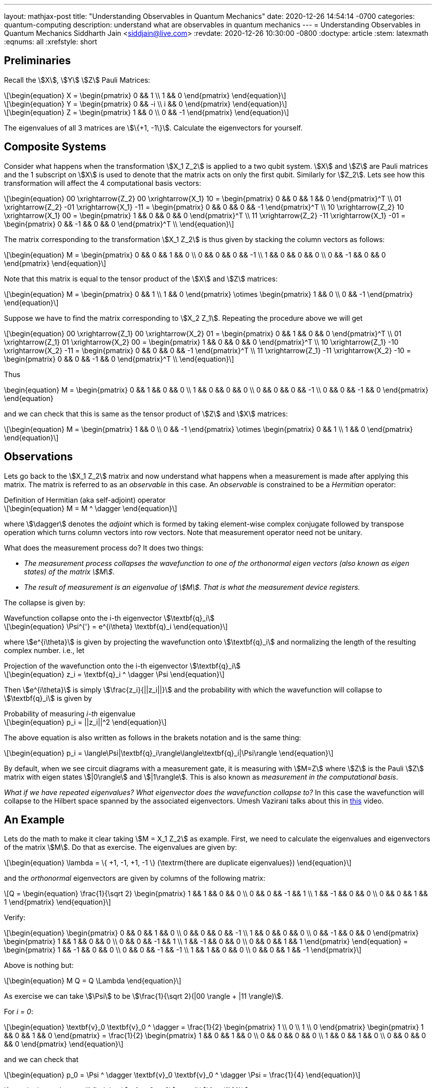 ---
layout: mathjax-post
title:  "Understanding Observables in Quantum Mechanics"
date:   2020-12-26 14:54:14 -0700
categories: quantum-computing
description: understand what are observables in quantum mechanics
---
= Understanding Observables in Quantum Mechanics
Siddharth Jain <siddjain@live.com>
:revdate: 2020-12-26 10:30:00 -0800
:doctype: article
:stem: latexmath
:eqnums: all
:xrefstyle: short

== Preliminaries 

Recall the stem:[X], stem:[Y] stem:[Z] Pauli Matrices:

[latexmath]
++++
\begin{equation}
X = \begin{pmatrix} 0 && 1 \\ 1 && 0 \end{pmatrix} 
\end{equation}
++++

[latexmath]
++++
\begin{equation}
Y = \begin{pmatrix} 0 && -i \\ i && 0 \end{pmatrix} 
\end{equation}
++++

[latexmath]
++++
\begin{equation}
Z = \begin{pmatrix} 1 && 0 \\ 0 && -1 \end{pmatrix} 
\end{equation}
++++

The eigenvalues of all 3 matrices are stem:[\{+1, -1\}]. Calculate the eigenvectors for yourself.

== Composite Systems

Consider what happens when the transformation stem:[X_1 Z_2] is applied to a two qubit system.
stem:[X] and stem:[Z] are Pauli matrices and the 1 subscript on stem:[X] is used to denote that
the matrix acts on only the first qubit. Similarly for stem:[Z_2]. Lets see how this transformation
will affect the 4 computational basis vectors:

[latexmath]
++++
\begin{equation}
00 \xrightarrow{Z_2} 00 \xrightarrow{X_1} 10 = \begin{pmatrix} 0 && 0 && 1 && 0 \end{pmatrix}^T \\
01 \xrightarrow{Z_2} -01 \xrightarrow{X_1} -11 = \begin{pmatrix} 0 && 0 && 0 && -1 \end{pmatrix}^T \\
10 \xrightarrow{Z_2} 10 \xrightarrow{X_1} 00 = \begin{pmatrix} 1 && 0 && 0 && 0 \end{pmatrix}^T \\
11 \xrightarrow{Z_2} -11 \xrightarrow{X_1} -01 = \begin{pmatrix} 0 && -1 && 0 && 0 \end{pmatrix}^T \\
\end{equation}
++++

The matrix corresponding to the transformation stem:[X_1 Z_2] is thus given by stacking the column
vectors as follows:

[latexmath]
++++
\begin{equation}
M = \begin{pmatrix}
0 && 0 && 1 && 0 \\
0 && 0 && 0 && -1 \\
1 && 0 && 0 && 0 \\
0 && -1 && 0 && 0
\end{pmatrix}
\end{equation}
++++

Note that this matrix is equal to the tensor product of the stem:[X] and stem:[Z] matrices:

[latexmath]
++++
\begin{equation}
M = \begin{pmatrix}
0 && 1 \\
1 && 0 
\end{pmatrix} \otimes
\begin{pmatrix}
1 && 0 \\
0 && -1 
\end{pmatrix}
\end{equation}
++++

Suppose we have to find the matrix corresponding to stem:[X_2 Z_1]. Repeating the procedure above
we will get 

[latexmath]
++++
\begin{equation}
00 \xrightarrow{Z_1} 00 \xrightarrow{X_2} 01 = \begin{pmatrix} 0 && 1 && 0 && 0 \end{pmatrix}^T \\
01 \xrightarrow{Z_1} 01 \xrightarrow{X_2} 00 = \begin{pmatrix} 1 && 0 && 0 && 0 \end{pmatrix}^T \\
10 \xrightarrow{Z_1} -10 \xrightarrow{X_2} -11 = \begin{pmatrix} 0 && 0 && 0 && -1 \end{pmatrix}^T \\
11 \xrightarrow{Z_1} -11 \xrightarrow{X_2} -10 = \begin{pmatrix} 0 && 0 && -1 && 0 \end{pmatrix}^T \\
\end{equation}
++++

Thus

++++
\begin{equation}
M = \begin{pmatrix}
0 && 1 && 0 && 0 \\
1 && 0 && 0 && 0 \\
0 && 0 && 0 && -1 \\
0 && 0 && -1 && 0
\end{pmatrix}
\end{equation}
++++

and we can check that this is same as the tensor product of stem:[Z] and stem:[X] matrices:

[latexmath]
++++
\begin{equation}
M = \begin{pmatrix}
1 && 0 \\
0 && -1 
\end{pmatrix} \otimes
\begin{pmatrix}
0 && 1 \\
1 && 0 
\end{pmatrix}
\end{equation}
++++

== Observations

Lets go back to the stem:[X_1 Z_2] matrix and now understand what happens when a measurement
is made after applying this matrix. The matrix is referred to as an _observable_ in this case.
An _observable_ is constrained to be a _Hermitian_ operator:

[latexmath]
.Definition of Hermitian (aka self-adjoint) operator
++++
\begin{equation}
M = M ^ \dagger
\end{equation}
++++

where stem:[\dagger] denotes the _adjoint_ which
is formed by taking element-wise complex conjugate followed by transpose operation which turns
column vectors into row vectors. Note that measurement operator need not be unitary.

What does the measurement process do? It does two things:

* _The measurement process collapses the wavefunction to one of the orthonormal eigen vectors
(also known as eigen states) of the matrix stem:[M]_. 
* _The result of measurement is an eigenvalue of stem:[M]. That is what the measurement device registers._

The collapse is given by:

[latexmath#collapse]
.Wavefunction collapse onto the i-th eigenvector stem:[\textbf{q}_i]
++++
\begin{equation}
\Psi^{'} = e^{i\theta} \textbf{q}_i
\end{equation}
++++

where stem:[e^{i\theta}] is given by projecting the wavefunction
onto stem:[\textbf{q}_i] and normalizing the length of the resulting complex number. i.e., let

[latexmath#projection]
.Projection of the wavefunction onto the i-th eigenvector stem:[\textbf{q}_i]
++++
\begin{equation}
z_i = \textbf{q}_i ^ \dagger \Psi
\end{equation}
++++

Then stem:[e^{i\theta}] is simply stem:[\frac{z_i}{||z_i||}] and the probability with which the
wavefunction will collapse to stem:[\textbf{q}_i] is given by

[latexmath#eq1]
.Probability of measuring _i-th_ eigenvalue
++++
\begin{equation}
p_i = ||z_i||^2
\end{equation}
++++

The above equation is also written as follows in the brakets notation and is the same thing:

[latexmath]
++++
\begin{equation}
p_i = \langle\Psi|\textbf{q}_i\rangle\langle\textbf{q}_i|\Psi\rangle
\end{equation}
++++

By default, when we see circuit diagrams with a measurement gate, it is measuring with
stem:[M=Z] where stem:[Z] is the Pauli stem:[Z] matrix with eigen states stem:[|0\rangle]
and stem:[|1\rangle]. This is also known as _measurement in the computational basis_.

_What if we have repeated eigenvalues? What eigenvector does the wavefunction collapse to?_
In this case the wavefunction will collapse to the Hilbert space spanned by the associated eigenvectors.
Umesh Vazirani talks about this in https://youtu.be/Aw-8NDnNG-8?t=501[this] video.

== An Example

Lets do the math to make it clear taking stem:[M = X_1 Z_2] as example. First, we need to calculate the
eigenvalues and eigenvectors of the matrix stem:[M]. Do that as exercise. The eigenvalues are given by:

[latexmath]
++++
\begin{equation}
\lambda = \{ +1, -1, +1, -1 \} (\textrm{there are duplicate eigenvalues})
\end{equation}
++++

and the _orthonormal_ eigenvectors are given by columns of the following matrix:

[latexmath]
++++
Q = \begin{equation}
\frac{1}{\sqrt 2} \begin{pmatrix}
1 &&  1 &&  0 &&  0 \\
0 &&  0 && -1 &&  1 \\
1 && -1 &&  0 &&  0 \\
0 &&  0 &&  1 &&  1 
\end{pmatrix}
\end{equation}
++++

Verify:

[latexmath]
++++
\begin{equation}
\begin{pmatrix}
0 && 0 && 1 && 0 \\
0 && 0 && 0 && -1 \\
1 && 0 && 0 && 0 \\
0 && -1 && 0 && 0
\end{pmatrix}
\begin{pmatrix}
1 && 1 && 0 && 0 \\
0 &&  0 && -1 &&  1 \\
1 && -1 &&  0 &&  0 \\
0 &&  0 &&  1 &&  1 
\end{pmatrix}
\end{equation}
 = \begin{pmatrix}
1 && -1 && 0 && 0 \\
0 &&  0 && -1 &&  -1 \\
1 &&  1 &&  0 &&   0 \\
0 &&  0 &&  1 &&  -1 
\end{pmatrix}
++++

Above is nothing but:

[latexmath]
++++
\begin{equation}
M Q = Q \Lambda
\end{equation}
++++

As exercise we can take stem:[\Psi] to be stem:[\frac{1}{\sqrt 2}(|00 \rangle + |11 \rangle)]. 

For _i = 0_:

[latexmath]
++++
\begin{equation}
\textbf{v}_0 \textbf{v}_0 ^ \dagger = \frac{1}{2} \begin{pmatrix} 1 \\ 0 \\ 1 \\ 0 \end{pmatrix}
\begin{pmatrix} 1 && 0 && 1 && 0 \end{pmatrix} = \frac{1}{2} \begin{pmatrix} 1 && 0 && 1 && 0 \\
0 && 0 && 0 && 0 \\
1 && 0 && 1 && 0 \\  
0 && 0 && 0 && 0
\end{pmatrix}
\end{equation}
++++

and we can check that

[latexmath]
++++
\begin{equation}
p_0 = \Psi ^ \dagger \textbf{v}_0 \textbf{v}_0 ^ \dagger \Psi = \frac{1}{4}
\end{equation}
++++

If you do the math you will find that stem:[p_1, p_2, p_3] are all stem:[\frac{1}{4}].

The _average_ value of the observable is:

[latexmath]
++++
\begin{equation}
\langle M \rangle = \sum_i \lambda_i p_i
\end{equation}
++++

and turns out to be same as:

[latexmath]
++++
\begin{equation}
\langle M \rangle = \Psi ^ \dagger M \Psi
\end{equation}
++++

which in this case will be 0. The best book I have found on QM is not a book but the
https://inst.eecs.berkeley.edu/~cs191/fa10/[Lecture Notes] by Umesh Vazirani. 
https://www.youtube.com/watch?v=VPsl_5RQe1A&list=PLnhoxwUZN7-6hB2iWNhLrakuODLaxPTOG[Here] are videos of his lectures.
This is a must watch for anyone. 
